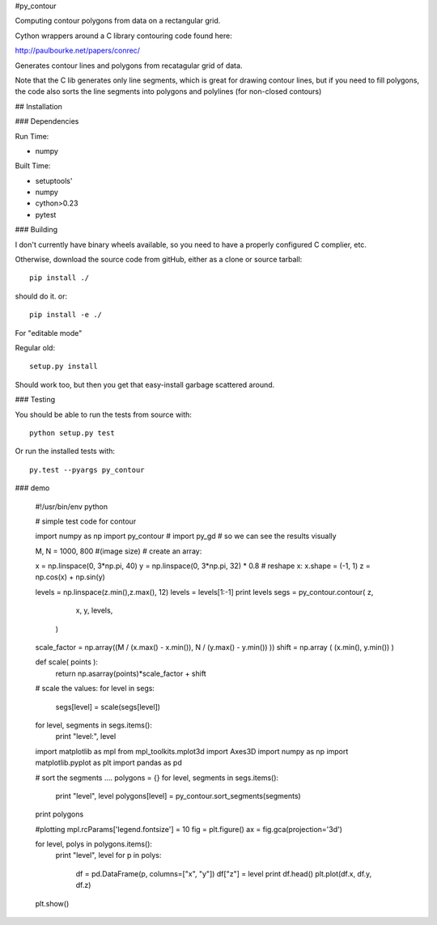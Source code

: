 #py_contour

Computing contour polygons from data on a rectangular grid.

Cython wrappers around a C library contouring code found here:

http://paulbourke.net/papers/conrec/

Generates contour lines and polygons from recatagular grid of data.

Note that the C lib generates only line segments, which is great for drawing contour lines, but if you need to fill polygons, the code also sorts the line segments into polygons and polylines (for non-closed contours)

## Installation

### Dependencies

Run Time:

* numpy

Built Time:

* setuptools'
* numpy
* cython>0.23
* pytest

### Building

I don't currently have binary wheels available, so you need to have a properly configured C complier, etc.

Otherwise, download the source code from gitHub, either as a clone or source tarball::

    pip install ./

should do it. or::

    pip install -e ./

For "editable mode"

Regular old::

    setup.py install

Should work too, but then you get that easy-install garbage scattered around.

### Testing

You should be able to run the tests from source with::

  python setup.py test

Or run the installed tests with::

  py.test --pyargs py_contour 

### demo

    #!/usr/bin/env python

    # simple test code for contour

    import numpy as np
    import py_contour
    # import py_gd # so we can see the results visually

    M, N = 1000, 800 #(image size)
    # create an array:

    x = np.linspace(0, 3*np.pi, 40)
    y = np.linspace(0, 3*np.pi, 32) * 0.8
    # reshape x:
    x.shape = (-1, 1)
    z = np.cos(x) + np.sin(y)


    levels = np.linspace(z.min(),z.max(), 12)
    levels = levels[1:-1]
    print levels
    segs = py_contour.contour( z,
                            x,
                            y,
                            levels,
                           )

    scale_factor = np.array((M / (x.max() - x.min()), N / (y.max() - y.min()) ))
    shift = np.array ( (x.min(), y.min()) )

    def scale( points ):
        return np.asarray(points)*scale_factor + shift

    # scale the values:
    for level in segs:
        segs[level] = scale(segs[level])


    for level, segments in segs.items():
        print "level:", level

    import matplotlib as mpl
    from mpl_toolkits.mplot3d import Axes3D
    import numpy as np
    import matplotlib.pyplot as plt
    import pandas as pd

    # sort the segments ....
    polygons = {}
    for level, segments in segs.items():
        print "level", level
        polygons[level] = py_contour.sort_segments(segments)

    print polygons

    #plotting
    mpl.rcParams['legend.fontsize'] = 10
    fig = plt.figure()
    ax = fig.gca(projection='3d')

    for level, polys in polygons.items():
        print "level", level
        for p in polys:
            df = pd.DataFrame(p, columns=["x", "y"])
            df["z"] = level
            print df.head()
            plt.plot(df.x, df.y, df.z)

    plt.show()





